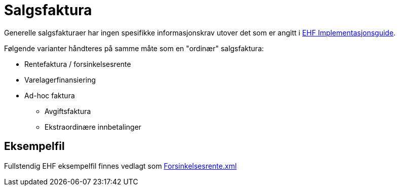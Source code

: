 
= Salgsfaktura [[Sales]]

Generelle salgsfakturaer har ingen spesifikke informasjonskrav utover det som er angitt i
https://test-vefa.difi.no/ehf/guide/invoice-and-creditnote/2.0/no/index.html[EHF Implementasjonsguide].

Følgende varianter håndteres på samme måte som en "ordinær" salgsfaktura:


* Rentefaktura / forsinkelsesrente
* Varelagerfinansiering
* Ad-hoc faktura
** Avgiftsfaktura
** Ekstraordinære innbetalinger


== Eksempelfil

Fullstendig EHF eksempelfil finnes vedlagt som
link:{sourcedir}/Source/Forsinkelsesrente.xml[Forsinkelsesrente.xml]
